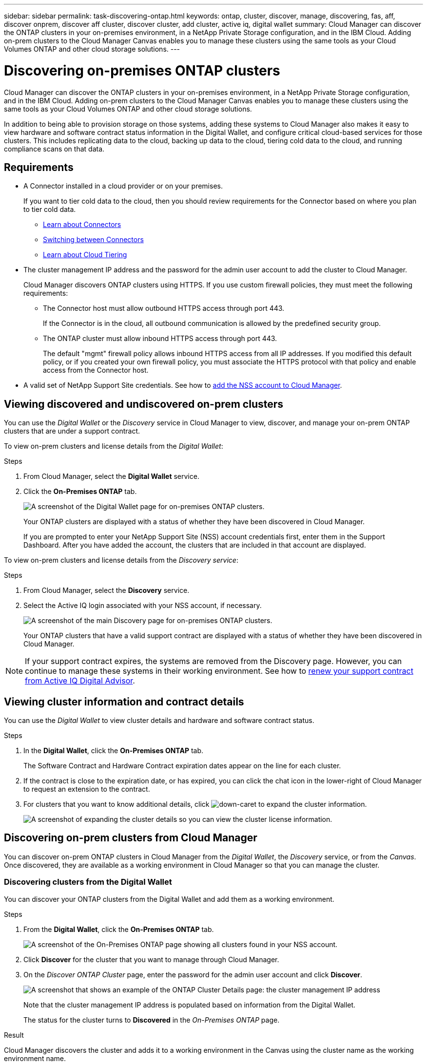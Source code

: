 ---
sidebar: sidebar
permalink: task-discovering-ontap.html
keywords: ontap, cluster, discover, manage, discovering, fas, aff, discover onprem, discover aff cluster, discover cluster, add cluster, active iq, digital wallet
summary: Cloud Manager can discover the ONTAP clusters in your on-premises environment, in a NetApp Private Storage configuration, and in the IBM Cloud. Adding on-prem clusters to the Cloud Manager Canvas enables you to manage these clusters using the same tools as your Cloud Volumes ONTAP and other cloud storage solutions.
---

= Discovering on-premises ONTAP clusters
:hardbreaks:
:nofooter:
:icons: font
:linkattrs:
:imagesdir: ./media/

Cloud Manager can discover the ONTAP clusters in your on-premises environment, in a NetApp Private Storage configuration, and in the IBM Cloud. Adding on-prem clusters to the Cloud Manager Canvas enables you to manage these clusters using the same tools as your Cloud Volumes ONTAP and other cloud storage solutions.

In addition to being able to provision storage on those systems, adding these systems to Cloud Manager also makes it easy to view hardware and software contract status information in the Digital Wallet, and configure critical cloud-based services for those clusters. This includes replicating data to the cloud, backing up data to the cloud, tiering cold data to the cloud, and running compliance scans on that data.

== Requirements

* A Connector installed in a cloud provider or on your premises.
+
If you want to tier cold data to the cloud, then you should review requirements for the Connector based on where you plan to tier cold data.
+
** https://docs.netapp.com/us-en/cloud-manager-setup-admin/concept-connectors.html[Learn about Connectors^]
** https://docs.netapp.com/us-en/cloud-manager-setup-admin/task-managing-connectors.html[Switching between Connectors^]
** https://docs.netapp.com/us-en/cloud-manager-tiering/concept-cloud-tiering.html[Learn about Cloud Tiering^]

* The cluster management IP address and the password for the admin user account to add the cluster to Cloud Manager.
+
Cloud Manager discovers ONTAP clusters using HTTPS. If you use custom firewall policies, they must meet the following requirements:

** The Connector host must allow outbound HTTPS access through port 443.
+
If the Connector is in the cloud, all outbound communication is allowed by the predefined security group.

** The ONTAP cluster must allow inbound HTTPS access through port 443.
+
The default "mgmt" firewall policy allows inbound HTTPS access from all IP addresses. If you modified this default policy, or if you created your own firewall policy, you must associate the HTTPS protocol with that policy and enable access from the Connector host.

* A valid set of NetApp Support Site credentials. See how to https://docs.netapp.com/us-en/cloud-manager-setup-admin/task-adding-nss-accounts.html[add the NSS account to Cloud Manager^].

== Viewing discovered and undiscovered on-prem clusters

You can use the _Digital Wallet_ or the _Discovery_ service in Cloud Manager to view, discover, and manage your on-prem ONTAP clusters that are under a support contract.

To view on-prem clusters and license details from the _Digital Wallet_:

.Steps

. From Cloud Manager, select the *Digital Wallet* service.

. Click the *On-Premises ONTAP* tab.
+
image:screenshot_digital_wallet_onprem_main.png[A screenshot of the Digital Wallet page for on-premises ONTAP clusters.]
+
Your ONTAP clusters are displayed with a status of whether they have been discovered in Cloud Manager.
+
If you are prompted to enter your NetApp Support Site (NSS) account credentials first, enter them in the Support Dashboard. After you have added the account, the clusters that are included in that account are displayed.

To view on-prem clusters and license details from the _Discovery service_:

.Steps

. From Cloud Manager, select the *Discovery* service.

. Select the Active IQ login associated with your NSS account, if necessary.
+
image:screenshot_aiq_main_page.png[A screenshot of the main Discovery page for on-premises ONTAP clusters.]
+
Your ONTAP clusters that have a valid support contract are displayed with a status of whether they have been discovered in Cloud Manager.

NOTE: If your support contract expires, the systems are removed from the Discovery page. However, you can continue to manage these systems in their working environment. See how to link:https://docs.netapp.com/us-en/active-iq/task-renew-support-contracts-for-your-systems.html[renew your support contract from Active IQ Digital Advisor^].

== Viewing cluster information and contract details

You can use the _Digital Wallet_ to view cluster details and hardware and software contract status.

.Steps

. In the *Digital Wallet*, click the *On-Premises ONTAP* tab.
+
The Software Contract and Hardware Contract expiration dates appear on the line for each cluster.

. If the contract is close to the expiration date, or has expired, you can click the chat icon in the lower-right of Cloud Manager to request an extension to the contract.

. For clusters that you want to know additional details, click image:button_down_caret.png[down-caret] to expand the cluster information.
+
image:screenshot_digital_wallet_license_info.png[A screenshot of expanding the cluster details so you can view the cluster license information.]

== Discovering on-prem clusters from Cloud Manager

You can discover on-prem ONTAP clusters in Cloud Manager from the _Digital Wallet_, the _Discovery_ service, or from the _Canvas_. Once discovered, they are available as a working environment in Cloud Manager so that you can manage the cluster.

=== Discovering clusters from the Digital Wallet

You can discover your ONTAP clusters from the Digital Wallet and add them as a working environment.

.Steps

. From the *Digital Wallet*, click the *On-Premises ONTAP* tab.
+
image:screenshot_digital_wallet_clusters.png[A screenshot of the On-Premises ONTAP page showing all clusters found in your NSS account.]

. Click *Discover* for the cluster that you want to manage through Cloud Manager.

. On the _Discover ONTAP Cluster_ page, enter the password for the admin user account and click *Discover*.
+
image:screenshot_discover_ontap_wallet.png[A screenshot that shows an example of the ONTAP Cluster Details page: the cluster management IP address, user name and password.]
+
Note that the cluster management IP address is populated based on information from the Digital Wallet.
+
The status for the cluster turns to *Discovered* in the _On-Premises ONTAP_ page.

.Result

Cloud Manager discovers the cluster and adds it to a working environment in the Canvas using the cluster name as the working environment name.

image:screenshot_onprem_cluster.png[A screenshot of an on-prem ONTAP cluster in the Canvas.]

You can enable services for this cluster in the right panel to replicate data to and from the cluster, set up data tiering to the cloud, back up volumes to the cloud, or run compliance scans on the volumes. You can also create new volumes or launch System Manager to perform advanced tasks.

=== Discovering clusters from the Discovery page

You can discover your ONTAP clusters from the Discovery page and add them as a working environment.

.Steps

. From the *Discovery* page, click the *Cluster Inventory* tab.
+
image:screenshot_aiq_clusters.png[A screenshot of the Discovery page showing all clusters found in your NSS account.]

. Click *Discover* for the cluster that you want to manage through Cloud Manager.

. On the _Choose a Location_ page *On-Premises ONTAP* is pre-selected, so just click *Continue*.

. On the _ONTAP Cluster Details_ page, enter the password for the admin user account and click *Add*.
+
image:screenshot_discover_ontap.png[A screenshot that shows an example of the ONTAP Cluster Details page: the cluster management IP address, user name and password.]
+
Note that the cluster management IP address is populated based on information from Active IQ.

. On the _Details & Credentials_ page the cluster name is added as the Working Environment Name, so just click *Go*.

.Result

Cloud Manager discovers the cluster and adds it to a working environment in the Canvas using the cluster name as the working environment name.

You can enable services for this cluster in the right panel to replicate data to and from the cluster, set up data tiering to the cloud, back up volumes to the cloud, or run compliance scans on the volumes. You can also create new volumes or launch System Manager to perform advanced tasks.

=== Discovering clusters from the Canvas page

You can discover your ONTAP clusters and add them as a working environment from the Canvas page. These steps can be used in cases where the cluster is not listed in the Digital Wallet or Discovery page because it currently has no support contract.

.Steps

. On the Canvas page, click *Add Working Environment* and select *On-Premises ONTAP*.

. If you're prompted, create a Connector.
+
Refer to the links above for more details.

. On the _ONTAP Cluster Details_ page, enter the cluster management IP address, the password for the admin user account, and click *Add*.
+
image:screenshot_discover_ontap.png[A screenshot that shows an example of the ONTAP Cluster Details page: the cluster management IP address, user name and password.]

. On the _Details & Credentials_ page, enter a name and description for the working environment, and then click *Go*.

.Result

Cloud Manager discovers the cluster and adds it to a working environment in the Canvas.

You can enable services for this cluster in the right panel to replicate data to and from the cluster, set up data tiering to the cloud, back up volumes to the cloud, or run compliance scans on the volumes. You can also create new volumes or launch System Manager to perform advanced tasks.
